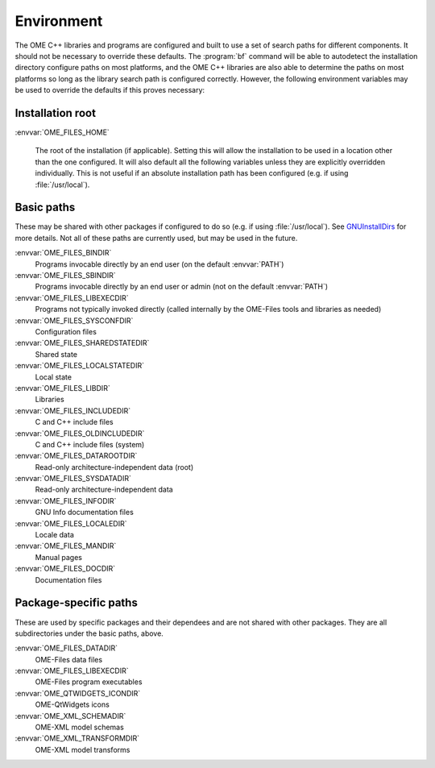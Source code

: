 .. _ome-files-env:

Environment
===========

The OME C++ libraries and programs are configured and built to use a
set of search paths for different components.  It should not be
necessary to override these defaults.  The :program:`bf` command will
be able to autodetect the installation directory configure paths on
most platforms, and the OME C++ libraries are also able to determine
the paths on most platforms so long as the library search path is
configured correctly.  However, the following environment variables
may be used to override the defaults if this proves necessary:

Installation root
-----------------

:envvar:`OME_FILES_HOME`

  The root of the installation (if applicable).  Setting this will
  allow the installation to be used in a location other than the one
  configured.  It will also default all the following variables unless
  they are explicitly overridden individually.  This is not useful if
  an absolute installation path has been configured (e.g. if using
  :file:`/usr/local`).

Basic paths
-----------

These may be shared with other packages if configured to do so
(e.g. if using :file:`/usr/local`).  See `GNUInstallDirs
<https://cmake.org/cmake/help/latest/module/GNUInstallDirs.html>`_
for more details.  Not all of these paths are currently used, but may
be used in the future.

:envvar:`OME_FILES_BINDIR`
  Programs invocable directly by an end user (on the default
  :envvar:`PATH`)
:envvar:`OME_FILES_SBINDIR`
  Programs invocable directly by an end user or admin (not on the
  default :envvar:`PATH`)
:envvar:`OME_FILES_LIBEXECDIR`
  Programs not typically invoked directly (called internally by the
  OME-Files tools and libraries as needed)
:envvar:`OME_FILES_SYSCONFDIR`
  Configuration files
:envvar:`OME_FILES_SHAREDSTATEDIR`
  Shared state
:envvar:`OME_FILES_LOCALSTATEDIR`
  Local state
:envvar:`OME_FILES_LIBDIR`
  Libraries
:envvar:`OME_FILES_INCLUDEDIR`
  C and C++ include files
:envvar:`OME_FILES_OLDINCLUDEDIR`
  C and C++ include files (system)
:envvar:`OME_FILES_DATAROOTDIR`
  Read-only architecture-independent data (root)
:envvar:`OME_FILES_SYSDATADIR`
  Read-only architecture-independent data
:envvar:`OME_FILES_INFODIR`
  GNU Info documentation files
:envvar:`OME_FILES_LOCALEDIR`
  Locale data
:envvar:`OME_FILES_MANDIR`
  Manual pages
:envvar:`OME_FILES_DOCDIR`
  Documentation files

Package-specific paths
----------------------

These are used by specific packages and their dependees and are not
shared with other packages.  They are all subdirectories under the
basic paths, above.

:envvar:`OME_FILES_DATADIR`
  OME-Files data files
:envvar:`OME_FILES_LIBEXECDIR`
  OME-Files program executables
:envvar:`OME_QTWIDGETS_ICONDIR`
  OME-QtWidgets icons
:envvar:`OME_XML_SCHEMADIR`
  OME-XML model schemas
:envvar:`OME_XML_TRANSFORMDIR`
  OME-XML model transforms
